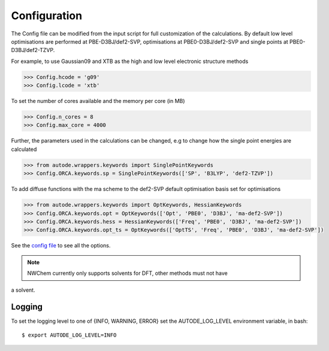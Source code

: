 Configuration
=============

The Config file can be modified from the input script for full customization of
the calculations. By default low level optimisations are performed at PBE-D3BJ/def2-SVP,
optimisations at PBE0-D3BJ/def2-SVP and single points at PBE0-D3BJ/def2-TZVP.

For example, to use Gaussian09 and XTB as the high and low level electronic structure methods

.. code-block:: python

  >>> Config.hcode = 'g09'
  >>> Config.lcode = 'xtb'

To set the number of cores available and the memory per core (in MB)

.. code-block:: python

  >>> Config.n_cores = 8
  >>> Config.max_core = 4000

Further, the parameters used in the calculations can be changed, e.g to change
how the single point energies are calculated

.. code-block:: python

  >>> from autode.wrappers.keywords import SinglePointKeywords
  >>> Config.ORCA.keywords.sp = SinglePointKeywords(['SP', 'B3LYP', 'def2-TZVP'])

To add diffuse functions with the ma scheme to the def2-SVP default optimisation
basis set for optimisations

.. code-block:: python

  >>> from autode.wrappers.keywords import OptKeywords, HessianKeywords
  >>> Config.ORCA.keywords.opt = OptKeywords(['Opt', 'PBE0', 'D3BJ', 'ma-def2-SVP'])
  >>> Config.ORCA.keywords.hess = HessianKeywords(['Freq', 'PBE0', 'D3BJ', 'ma-def2-SVP'])
  >>> Config.ORCA.keywords.opt_ts = OptKeywords(['OptTS', 'Freq', 'PBE0', 'D3BJ', 'ma-def2-SVP'])


See the `config file <https://github.com/duartegroup/autodE/blob/master/autode/config.py>`_
to see all the options.

.. note::
    NWChem currently only supports solvents for DFT, other methods must not have
a solvent.

Logging
-------

To set the logging level to one of {INFO, WARNING, ERROR} set the AUTODE_LOG_LEVEL
environment variable, in bash::

    $ export AUTODE_LOG_LEVEL=INFO

